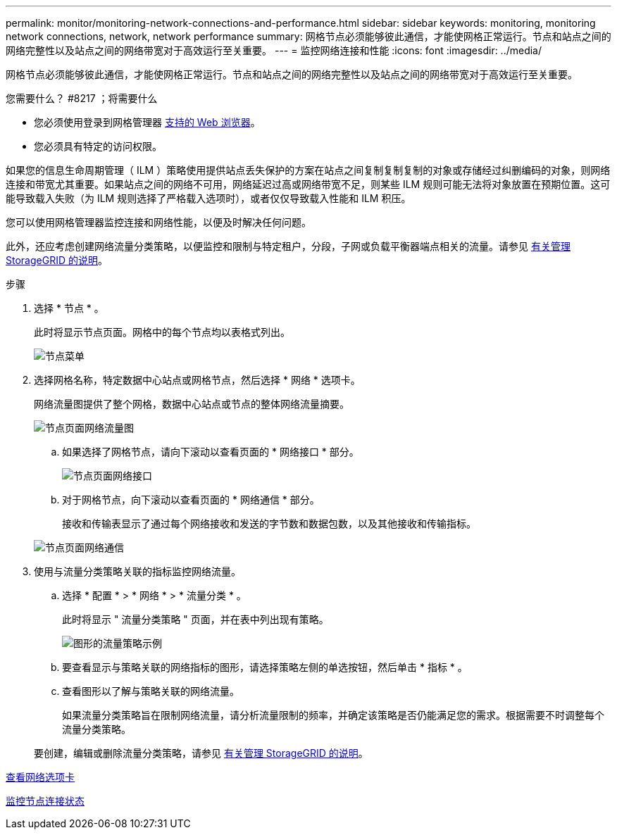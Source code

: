 ---
permalink: monitor/monitoring-network-connections-and-performance.html 
sidebar: sidebar 
keywords: monitoring, monitoring network connections, network, network performance 
summary: 网格节点必须能够彼此通信，才能使网格正常运行。节点和站点之间的网络完整性以及站点之间的网络带宽对于高效运行至关重要。 
---
= 监控网络连接和性能
:icons: font
:imagesdir: ../media/


[role="lead"]
网格节点必须能够彼此通信，才能使网格正常运行。节点和站点之间的网络完整性以及站点之间的网络带宽对于高效运行至关重要。

.您需要什么？ #8217 ；将需要什么
* 您必须使用登录到网格管理器 xref:../admin/web-browser-requirements.adoc[支持的 Web 浏览器]。
* 您必须具有特定的访问权限。


如果您的信息生命周期管理（ ILM ）策略使用提供站点丢失保护的方案在站点之间复制复制复制的对象或存储经过纠删编码的对象，则网络连接和带宽尤其重要。如果站点之间的网络不可用，网络延迟过高或网络带宽不足，则某些 ILM 规则可能无法将对象放置在预期位置。这可能导致载入失败（为 ILM 规则选择了严格载入选项时），或者仅仅导致载入性能和 ILM 积压。

您可以使用网格管理器监控连接和网络性能，以便及时解决任何问题。

此外，还应考虑创建网络流量分类策略，以便监控和限制与特定租户，分段，子网或负载平衡器端点相关的流量。请参见 xref:../admin/index.adoc[有关管理 StorageGRID 的说明]。

.步骤
. 选择 * 节点 * 。
+
此时将显示节点页面。网格中的每个节点均以表格式列出。

+
image::../media/nodes_menu.png[节点菜单]

. 选择网格名称，特定数据中心站点或网格节点，然后选择 * 网络 * 选项卡。
+
网络流量图提供了整个网格，数据中心站点或节点的整体网络流量摘要。

+
image::../media/nodes_page_network_traffic_graph.png[节点页面网络流量图]

+
.. 如果选择了网格节点，请向下滚动以查看页面的 * 网络接口 * 部分。
+
image::../media/nodes_page_network_interfaces.png[节点页面网络接口]

.. 对于网格节点，向下滚动以查看页面的 * 网络通信 * 部分。
+
接收和传输表显示了通过每个网络接收和发送的字节数和数据包数，以及其他接收和传输指标。

+
image::../media/nodes_page_network_communication.png[节点页面网络通信]



. 使用与流量分类策略关联的指标监控网络流量。
+
.. 选择 * 配置 * > * 网络 * > * 流量分类 * 。
+
此时将显示 " 流量分类策略 " 页面，并在表中列出现有策略。

+
image::../media/traffic_classification_policies_main_screen_w_examples.png[图形的流量策略示例]

.. 要查看显示与策略关联的网络指标的图形，请选择策略左侧的单选按钮，然后单击 * 指标 * 。
.. 查看图形以了解与策略关联的网络流量。
+
如果流量分类策略旨在限制网络流量，请分析流量限制的频率，并确定该策略是否仍能满足您的需求。根据需要不时调整每个流量分类策略。

+
要创建，编辑或删除流量分类策略，请参见 xref:../admin/index.adoc[有关管理 StorageGRID 的说明]。





xref:viewing-network-tab.adoc[查看网络选项卡]

xref:monitoring-node-connection-states.adoc[监控节点连接状态]

